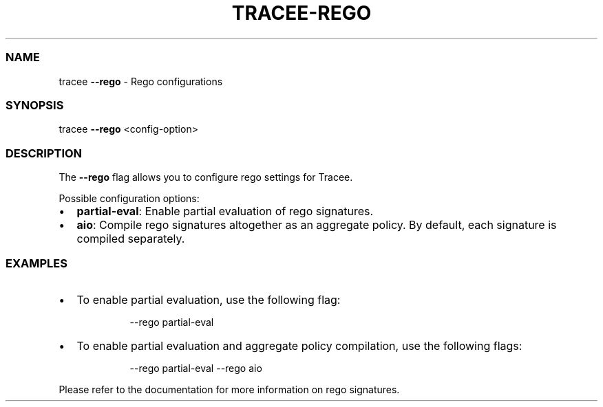 .\" Automatically generated by Pandoc 3.2
.\"
.TH "TRACEE\-REGO" "1" "2024/06" "" "Tracee Rego Flag Manual"
.SS NAME
tracee \f[B]\-\-rego\f[R] \- Rego configurations
.SS SYNOPSIS
tracee \f[B]\-\-rego\f[R] <config\-option>
.SS DESCRIPTION
The \f[B]\-\-rego\f[R] flag allows you to configure rego settings for
Tracee.
.PP
Possible configuration options:
.IP \[bu] 2
\f[B]partial\-eval\f[R]: Enable partial evaluation of rego signatures.
.IP \[bu] 2
\f[B]aio\f[R]: Compile rego signatures altogether as an aggregate
policy.
By default, each signature is compiled separately.
.SS EXAMPLES
.IP \[bu] 2
To enable partial evaluation, use the following flag:
.RS 2
.IP
.EX
\-\-rego partial\-eval
.EE
.RE
.IP \[bu] 2
To enable partial evaluation and aggregate policy compilation, use the
following flags:
.RS 2
.IP
.EX
\-\-rego partial\-eval \-\-rego aio
.EE
.RE
.PP
Please refer to the documentation for more information on rego
signatures.
